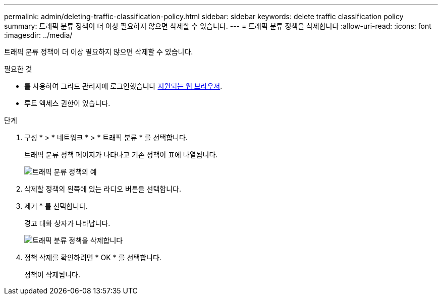 ---
permalink: admin/deleting-traffic-classification-policy.html 
sidebar: sidebar 
keywords: delete traffic classification policy 
summary: 트래픽 분류 정책이 더 이상 필요하지 않으면 삭제할 수 있습니다. 
---
= 트래픽 분류 정책을 삭제합니다
:allow-uri-read: 
:icons: font
:imagesdir: ../media/


[role="lead"]
트래픽 분류 정책이 더 이상 필요하지 않으면 삭제할 수 있습니다.

.필요한 것
* 를 사용하여 그리드 관리자에 로그인했습니다 xref:../admin/web-browser-requirements.adoc[지원되는 웹 브라우저].
* 루트 액세스 권한이 있습니다.


.단계
. 구성 * > * 네트워크 * > * 트래픽 분류 * 를 선택합니다.
+
트래픽 분류 정책 페이지가 나타나고 기존 정책이 표에 나열됩니다.

+
image::../media/traffic_classification_policies_main_screen_w_examples.png[트래픽 분류 정책의 예]

. 삭제할 정책의 왼쪽에 있는 라디오 버튼을 선택합니다.
. 제거 * 를 선택합니다.
+
경고 대화 상자가 나타납니다.

+
image::../media/traffic_classification_policy_delete.png[트래픽 분류 정책을 삭제합니다]

. 정책 삭제를 확인하려면 * OK * 를 선택합니다.
+
정책이 삭제됩니다.


